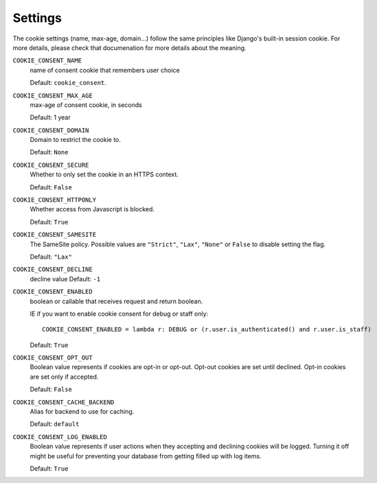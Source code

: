 ========
Settings
========

The cookie settings (name, max-age, domain...) follow the same principles like
Django's built-in session cookie. For more details, please check that documenation
for more details about the meaning.

``COOKIE_CONSENT_NAME``
  name of consent cookie that remembers user choice

  Default: ``cookie_consent``.

``COOKIE_CONSENT_MAX_AGE``
  max-age of consent cookie, in seconds

  Default: 1 year

``COOKIE_CONSENT_DOMAIN``
  Domain to restrict the cookie to.

  Default: ``None``

``COOKIE_CONSENT_SECURE``
  Whether to only set the cookie in an HTTPS context.

  Default: ``False``

``COOKIE_CONSENT_HTTPONLY``
  Whether access from Javascript is blocked.

  Default: ``True``

``COOKIE_CONSENT_SAMESITE``
  The SameSite policy. Possible values are ``"Strict"``, ``"Lax"``, ``"None"`` or
  ``False`` to disable setting the flag.

  Default: ``"Lax"``

``COOKIE_CONSENT_DECLINE``
  decline value
  Default: ``-1``

``COOKIE_CONSENT_ENABLED``
  boolean or callable that receives request and return boolean.

  IE if you want to enable cookie consent for debug or staff only::

    COOKIE_CONSENT_ENABLED = lambda r: DEBUG or (r.user.is_authenticated() and r.user.is_staff)

  Default: ``True``

``COOKIE_CONSENT_OPT_OUT``
  Boolean value represents if cookies are opt-in or opt-out.
  Opt-out cookies are set until declined.
  Opt-in cookies are set only if accepted.

  Default: ``False``

``COOKIE_CONSENT_CACHE_BACKEND``
  Alias for backend to use for caching.

  Default: ``default``

``COOKIE_CONSENT_LOG_ENABLED``
  Boolean value represents if user actions when they accepting and declining cookies will be logged. Turning it off might be useful for preventing your database from getting filled up with log items.

  Default: ``True`` 
